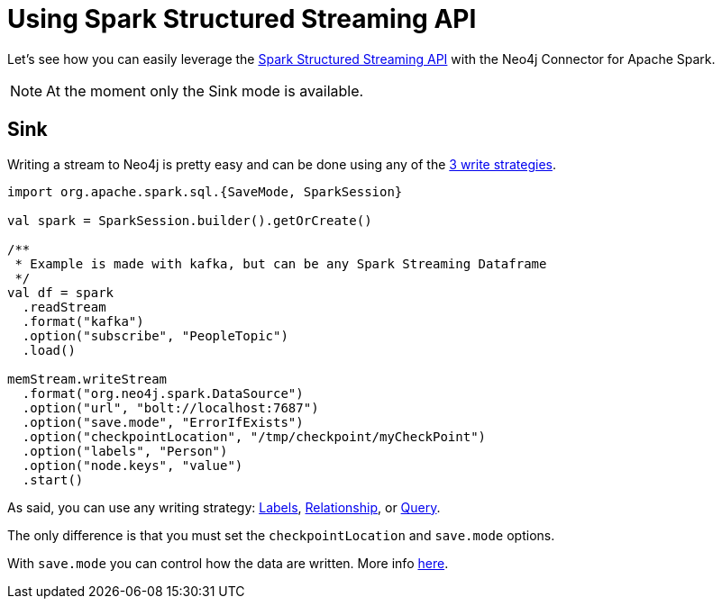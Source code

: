 
= Using Spark Structured Streaming API

Let's see how you can easily leverage the link:http://spark.apache.org/docs/latest/structured-streaming-programming-guide.html[Spark Structured Streaming API] with the Neo4j Connector for Apache Spark.

[NOTE]
At the moment only the Sink mode is available.

== Sink

Writing a stream to Neo4j is pretty easy and can be done using any of the xref:writing.adoc#_write_data[3 write strategies].

[source,scala]
----
import org.apache.spark.sql.{SaveMode, SparkSession}

val spark = SparkSession.builder().getOrCreate()

/**
 * Example is made with kafka, but can be any Spark Streaming Dataframe
 */
val df = spark
  .readStream
  .format("kafka")
  .option("subscribe", "PeopleTopic")
  .load()

memStream.writeStream
  .format("org.neo4j.spark.DataSource")
  .option("url", "bolt://localhost:7687")
  .option("save.mode", "ErrorIfExists")
  .option("checkpointLocation", "/tmp/checkpoint/myCheckPoint")
  .option("labels", "Person")
  .option("node.keys", "value")
  .start()
----

As said, you can use any writing strategy: link:writing.adoc#write-node[Labels], link:writing.adoc#write-rel[Relationship], or link:writing.adoc#write-query[Query].

The only difference is that you must set the `checkpointLocation` and `save.mode` options.

With `save.mode` you can control how the data are written. More info link:writing.adoc#save-mode[here].